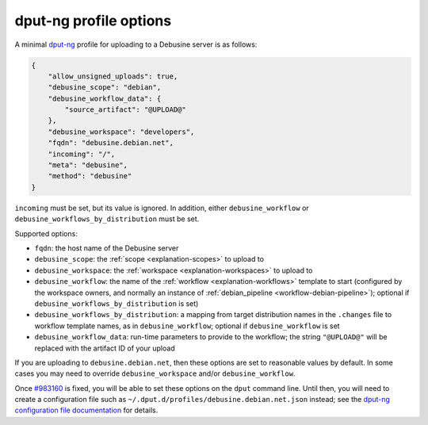 .. _dput-ng-profiles:

=======================
dput-ng profile options
=======================

A minimal `dput-ng <https://dput.readthedocs.io/en/latest/>`__ profile for
uploading to a Debusine server is as follows:

.. code-block:: json

    {
        "allow_unsigned_uploads": true,
        "debusine_scope": "debian",
        "debusine_workflow_data": {
            "source_artifact": "@UPLOAD@"
        },
        "debusine_workspace": "developers",
        "fqdn": "debusine.debian.net",
        "incoming": "/",
        "meta": "debusine",
        "method": "debusine"
    }

``incoming`` must be set, but its value is ignored.  In addition, either
``debusine_workflow`` or ``debusine_workflows_by_distribution`` must be set.

Supported options:

* ``fqdn``: the host name of the Debusine server
* ``debusine_scope``: the :ref:`scope <explanation-scopes>` to upload to
* ``debusine_workspace``: the :ref:`workspace <explanation-workspaces>` to
  upload to
* ``debusine_workflow``: the name of the :ref:`workflow
  <explanation-workflows>` template to start (configured by the workspace
  owners, and normally an instance of :ref:`debian_pipeline
  <workflow-debian-pipeline>`); optional if
  ``debusine_workflows_by_distribution`` is set)
* ``debusine_workflows_by_distribution``: a mapping from target distribution
  names in the ``.changes`` file to workflow template names, as in
  ``debusine_workflow``; optional if ``debusine_workflow`` is set
* ``debusine_workflow_data``: run-time parameters to provide to the
  workflow; the string ``"@UPLOAD@"`` will be replaced with the artifact ID
  of your upload

If you are uploading to ``debusine.debian.net``, then these options are set
to reasonable values by default.  In some cases you may need to override
``debusine_workspace`` and/or ``debusine_workflow``.

Once `#983160 <https://bugs.debian.org/983160>`__ is fixed, you will be able
to set these options on the ``dput`` command line.  Until then, you will
need to create a configuration file such as
``~/.dput.d/profiles/debusine.debian.net.json`` instead; see the `dput-ng
configuration file documentation
<https://dput.readthedocs.io/en/latest/reference/configs.html>`__ for
details.
